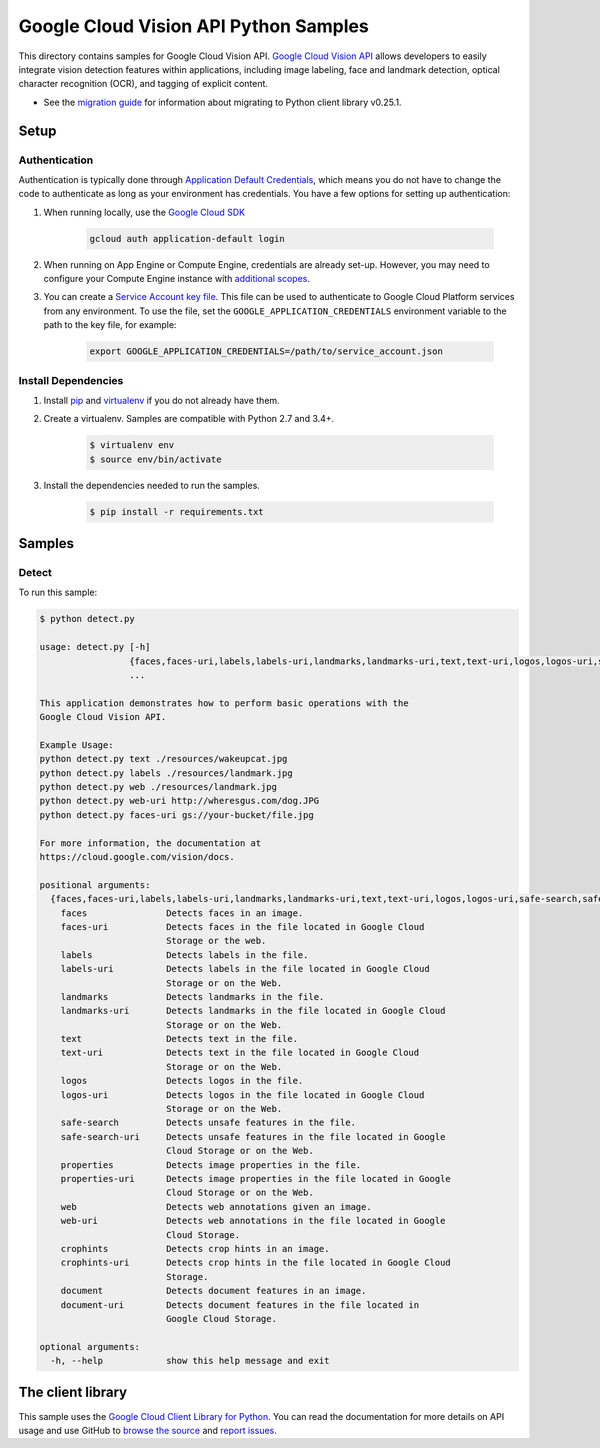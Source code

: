.. This file is automatically generated. Do not edit this file directly.

Google Cloud Vision API Python Samples
===============================================================================

This directory contains samples for Google Cloud Vision API. `Google Cloud Vision API`_ allows developers to easily integrate vision detection features within applications, including image labeling, face and landmark detection, optical character recognition (OCR), and tagging of explicit content.

- See the `migration guide`_ for information about migrating to Python client library v0.25.1.

.. _migration guide: https://cloud.google.com/vision/docs/python-client-migration




.. _Google Cloud Vision API: https://cloud.google.com/vision/docs 

Setup
-------------------------------------------------------------------------------


Authentication
++++++++++++++

Authentication is typically done through `Application Default Credentials`_,
which means you do not have to change the code to authenticate as long as
your environment has credentials. You have a few options for setting up
authentication:

#. When running locally, use the `Google Cloud SDK`_

    .. code-block:: bash

        gcloud auth application-default login


#. When running on App Engine or Compute Engine, credentials are already
   set-up. However, you may need to configure your Compute Engine instance
   with `additional scopes`_.

#. You can create a `Service Account key file`_. This file can be used to
   authenticate to Google Cloud Platform services from any environment. To use
   the file, set the ``GOOGLE_APPLICATION_CREDENTIALS`` environment variable to
   the path to the key file, for example:

    .. code-block:: bash

        export GOOGLE_APPLICATION_CREDENTIALS=/path/to/service_account.json

.. _Application Default Credentials: https://cloud.google.com/docs/authentication#getting_credentials_for_server-centric_flow
.. _additional scopes: https://cloud.google.com/compute/docs/authentication#using
.. _Service Account key file: https://developers.google.com/identity/protocols/OAuth2ServiceAccount#creatinganaccount

Install Dependencies
++++++++++++++++++++

#. Install `pip`_ and `virtualenv`_ if you do not already have them.

#. Create a virtualenv. Samples are compatible with Python 2.7 and 3.4+.

    .. code-block:: bash

        $ virtualenv env
        $ source env/bin/activate

#. Install the dependencies needed to run the samples.

    .. code-block:: bash

        $ pip install -r requirements.txt

.. _pip: https://pip.pypa.io/
.. _virtualenv: https://virtualenv.pypa.io/

Samples
-------------------------------------------------------------------------------

Detect
+++++++++++++++++++++++++++++++++++++++++++++++++++++++++++++++++++++++++++++++



To run this sample:

.. code-block:: bash

    $ python detect.py

    usage: detect.py [-h]
                     {faces,faces-uri,labels,labels-uri,landmarks,landmarks-uri,text,text-uri,logos,logos-uri,safe-search,safe-search-uri,properties,properties-uri,web,web-uri,crophints,crophints-uri,document,document-uri}
                     ...
    
    This application demonstrates how to perform basic operations with the
    Google Cloud Vision API.
    
    Example Usage:
    python detect.py text ./resources/wakeupcat.jpg
    python detect.py labels ./resources/landmark.jpg
    python detect.py web ./resources/landmark.jpg
    python detect.py web-uri http://wheresgus.com/dog.JPG
    python detect.py faces-uri gs://your-bucket/file.jpg
    
    For more information, the documentation at
    https://cloud.google.com/vision/docs.
    
    positional arguments:
      {faces,faces-uri,labels,labels-uri,landmarks,landmarks-uri,text,text-uri,logos,logos-uri,safe-search,safe-search-uri,properties,properties-uri,web,web-uri,crophints,crophints-uri,document,document-uri}
        faces               Detects faces in an image.
        faces-uri           Detects faces in the file located in Google Cloud
                            Storage or the web.
        labels              Detects labels in the file.
        labels-uri          Detects labels in the file located in Google Cloud
                            Storage or on the Web.
        landmarks           Detects landmarks in the file.
        landmarks-uri       Detects landmarks in the file located in Google Cloud
                            Storage or on the Web.
        text                Detects text in the file.
        text-uri            Detects text in the file located in Google Cloud
                            Storage or on the Web.
        logos               Detects logos in the file.
        logos-uri           Detects logos in the file located in Google Cloud
                            Storage or on the Web.
        safe-search         Detects unsafe features in the file.
        safe-search-uri     Detects unsafe features in the file located in Google
                            Cloud Storage or on the Web.
        properties          Detects image properties in the file.
        properties-uri      Detects image properties in the file located in Google
                            Cloud Storage or on the Web.
        web                 Detects web annotations given an image.
        web-uri             Detects web annotations in the file located in Google
                            Cloud Storage.
        crophints           Detects crop hints in an image.
        crophints-uri       Detects crop hints in the file located in Google Cloud
                            Storage.
        document            Detects document features in an image.
        document-uri        Detects document features in the file located in
                            Google Cloud Storage.
    
    optional arguments:
      -h, --help            show this help message and exit




The client library
-------------------------------------------------------------------------------

This sample uses the `Google Cloud Client Library for Python`_.
You can read the documentation for more details on API usage and use GitHub
to `browse the source`_ and  `report issues`_.

.. _Google Cloud Client Library for Python:
    https://googlecloudplatform.github.io/google-cloud-python/
.. _browse the source:
    https://github.com/GoogleCloudPlatform/google-cloud-python
.. _report issues:
    https://github.com/GoogleCloudPlatform/google-cloud-python/issues


.. _Google Cloud SDK: https://cloud.google.com/sdk/